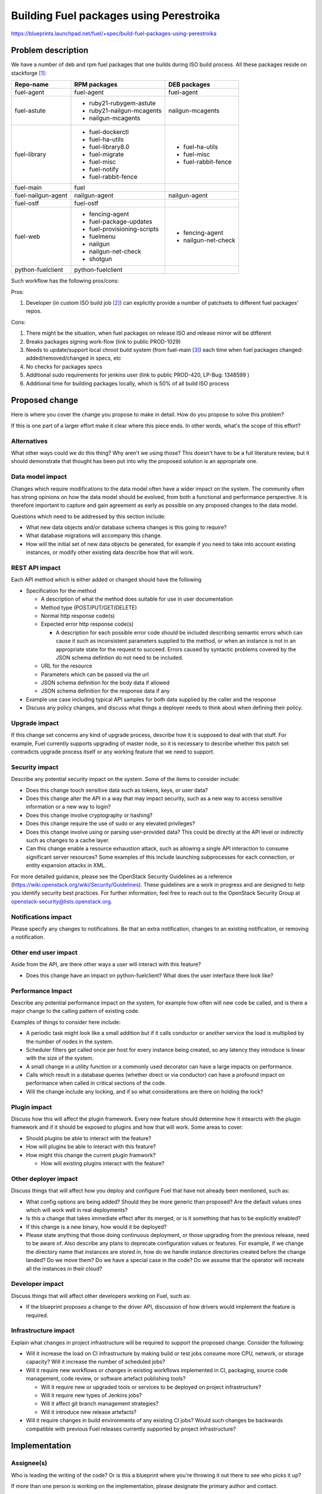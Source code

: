 ..
 This work is licensed under a Creative Commons Attribution 3.0 Unported
 License.

 http://creativecommons.org/licenses/by/3.0/legalcode

========================================
Building Fuel packages using Perestroika
========================================

https://blueprints.launchpad.net/fuel/+spec/build-fuel-packages-using-perestroika

Problem description
===================

We have a number of deb and rpm fuel packages that one builds during ISO build
process. All these packages reside on stackforge [1]_:

+--------------------+-----------------------------+---------------------+
|    Repo-name       |       RPM packages          |   DEB packages      |
+====================+=============================+=====================+
| fuel-agent         | fuel-agent                  | fuel-agent          |
+--------------------+-----------------------------+---------------------+
| fuel-astute        | - ruby21-rubygem-astute     | nailgun-mcagents    |
|                    | - ruby21-nailgun-mcagents   |                     |
|                    | - nailgun-mcagents          |                     |
+--------------------+-----------------------------+---------------------+
| fuel-library       | - fuel-dockerctl            | - fuel-ha-utils     |
|                    | - fuel-ha-utils             | - fuel-misc         |
|                    | - fuel-library8.0           | - fuel-rabbit-fence |
|                    | - fuel-migrate              |                     |
|                    | - fuel-misc                 |                     |
|                    | - fuel-notify               |                     |
|                    | - fuel-rabbit-fence         |                     |
+--------------------+-----------------------------+---------------------+
| fuel-main          | fuel                        |                     |
+--------------------+-----------------------------+---------------------+
| fuel-nailgun-agent | nailgun-agent               | nailgun-agent       |
+--------------------+-----------------------------+---------------------+
| fuel-ostf          | fuel-ostf                   |                     |
+--------------------+-----------------------------+---------------------+
| fuel-web           | - fencing-agent             | - fencing-agent     |
|                    | - fuel-package-updates      | - nailgun-net-check |
|                    | - fuel-provisioning-scripts |                     |
|                    | - fuelmenu                  |                     |
|                    | - nailgun                   |                     |
|                    | - nailgun-net-check         |                     |
|                    | - shotgun                   |                     |
+--------------------+-----------------------------+---------------------+
| python-fuelclient  | python-fuelclient           |                     |
+--------------------+-----------------------------+---------------------+


Such workflow has the following pros/cons:

Pros:

#. Developer (in custom ISO build job [2]_) can explicitly provide a number of patchsets
   to different fuel packages' repos.

Cons:

#. There might be the situation, when fuel packages on release ISO and release mirror will be different

#. Breaks packages signing work-flow (link to public PROD-1029)

#. Needs to update/support local chroot build system (from fuel-main [3]_) each time when fuel packages
   changed: added/removed/changed in specs, etc

#. No checks for packages specs

#. Additional sudo requirements for jenkins user (link to public PROD-420, LP-Bug: 1348599 )

#. Additional time for building packages locally, which is 50% of all build ISO process


Proposed change
===============

Here is where you cover the change you propose to make in detail. How do you
propose to solve this problem?

If this is one part of a larger effort make it clear where this piece ends. In
other words, what's the scope of this effort?

Alternatives
------------

What other ways could we do this thing? Why aren't we using those? This doesn't
have to be a full literature review, but it should demonstrate that thought has
been put into why the proposed solution is an appropriate one.

Data model impact
-----------------

Changes which require modifications to the data model often have a wider impact
on the system.  The community often has strong opinions on how the data model
should be evolved, from both a functional and performance perspective. It is
therefore important to capture and gain agreement as early as possible on any
proposed changes to the data model.

Questions which need to be addressed by this section include:

* What new data objects and/or database schema changes is this going to
  require?

* What database migrations will accompany this change.

* How will the initial set of new data objects be generated, for example if you
  need to take into account existing instances, or modify other existing data
  describe how that will work.

REST API impact
---------------

Each API method which is either added or changed should have the following

* Specification for the method

  * A description of what the method does suitable for use in
    user documentation

  * Method type (POST/PUT/GET/DELETE)

  * Normal http response code(s)

  * Expected error http response code(s)

    * A description for each possible error code should be included
      describing semantic errors which can cause it such as
      inconsistent parameters supplied to the method, or when an
      instance is not in an appropriate state for the request to
      succeed. Errors caused by syntactic problems covered by the JSON
      schema defintion do not need to be included.

  * URL for the resource

  * Parameters which can be passed via the url

  * JSON schema definition for the body data if allowed

  * JSON schema definition for the response data if any

* Example use case including typical API samples for both data supplied
  by the caller and the response

* Discuss any policy changes, and discuss what things a deployer needs to
  think about when defining their policy.

Upgrade impact
--------------

If this change set concerns any kind of upgrade process, describe how it is
supposed to deal with that stuff. For example, Fuel currently supports
upgrading of master node, so it is necessary to describe whether this patch
set contradicts upgrade process itself or any working feature that we need
to support.

Security impact
---------------

Describe any potential security impact on the system.  Some of the items to
consider include:

* Does this change touch sensitive data such as tokens, keys, or user data?

* Does this change alter the API in a way that may impact security, such as
  a new way to access sensitive information or a new way to login?

* Does this change involve cryptography or hashing?

* Does this change require the use of sudo or any elevated privileges?

* Does this change involve using or parsing user-provided data? This could
  be directly at the API level or indirectly such as changes to a cache layer.

* Can this change enable a resource exhaustion attack, such as allowing a
  single API interaction to consume significant server resources? Some examples
  of this include launching subprocesses for each connection, or entity
  expansion attacks in XML.

For more detailed guidance, please see the OpenStack Security Guidelines as
a reference (https://wiki.openstack.org/wiki/Security/Guidelines).  These
guidelines are a work in progress and are designed to help you identify
security best practices.  For further information, feel free to reach out
to the OpenStack Security Group at openstack-security@lists.openstack.org.

Notifications impact
--------------------

Please specify any changes to notifications. Be that an extra notification,
changes to an existing notification, or removing a notification.

Other end user impact
---------------------

Aside from the API, are there other ways a user will interact with this
feature?

* Does this change have an impact on python-fuelclient? What does the user
  interface there look like?

Performance Impact
------------------

Describe any potential performance impact on the system, for example
how often will new code be called, and is there a major change to the calling
pattern of existing code.

Examples of things to consider here include:

* A periodic task might look like a small addition but if it calls conductor or
  another service the load is multiplied by the number of nodes in the system.

* Scheduler filters get called once per host for every instance being created,
  so any latency they introduce is linear with the size of the system.

* A small change in a utility function or a commonly used decorator can have a
  large impacts on performance.

* Calls which result in a database queries (whether direct or via conductor)
  can have a profound impact on performance when called in critical sections of
  the code.

* Will the change include any locking, and if so what considerations are there
  on holding the lock?

Plugin impact
-------------

Discuss how this will affect the plugin framework. Every new feature should
determine how it intearcts with the plugin framework and if it should be
exposed to plugins and how that will work. Some areas to cover:

* Should plugins be able to interact with the feature?

* How will plugins be able to interact with this feature?

* How might this change the current plugin framwork?

  * How will existing plugins interact with the feature?

Other deployer impact
---------------------

Discuss things that will affect how you deploy and configure Fuel
that have not already been mentioned, such as:

* What config options are being added? Should they be more generic than
  proposed? Are the default values ones which will work well in
  real deployments?

* Is this a change that takes immediate effect after its merged, or is it
  something that has to be explicitly enabled?

* If this change is a new binary, how would it be deployed?

* Please state anything that those doing continuous deployment, or those
  upgrading from the previous release, need to be aware of. Also describe
  any plans to deprecate configuration values or features.  For example, if we
  change the directory name that instances are stored in, how do we handle
  instance directories created before the change landed?  Do we move them?  Do
  we have a special case in the code? Do we assume that the operator will
  recreate all the instances in their cloud?

Developer impact
----------------

Discuss things that will affect other developers working on Fuel,
such as:

* If the blueprint proposes a change to the driver API, discussion of how
  drivers would implement the feature is required.

Infrastructure impact
---------------------

Explain what changes in project infrastructure will be required to support the
proposed change. Consider the following:

* Will it increase the load on CI infrastructure by making build or test jobs
  consume more CPU, network, or storage capacity? Will it increase the number
  of scheduled jobs?

* Will it require new workflows or changes in existing workflows implemented in
  CI, packaging, source code management, code review, or software artefact
  publishing tools?

  * Will it require new or upgraded tools or services to be deployed on project
    infrastructure?

  * Will it require new types of Jenkins jobs?

  * Will it affect git branch management strategies?

  * Will it introduce new release artefacts?

* Will it require changes in build environments of any existing CI jobs? Would
  such changes be backwards compatible with previous Fuel releases currently
  supported by project infrastructure?


Implementation
==============

Assignee(s)
-----------

Who is leading the writing of the code? Or is this a blueprint where you're
throwing it out there to see who picks it up?

If more than one person is working on the implementation, please designate the
primary author and contact.

Primary assignee:
  <launchpad-id or None>

Other contributors:
  <launchpad-id or None>

Mandatory design review:
  <launchpad-id or None>

Work Items
----------

Work items or tasks -- break the feature up into the things that need to be
done to implement it. Those parts might end up being done by different people,
but we're mostly trying to understand the timeline for implementation.


Dependencies
============

* Include specific references to specs and/or blueprints in fuel, or in other
  projects, that this one either depends on or is related to.

* If this requires functionality of another project that is not currently used
  by Fuel, document that fact.

* Does this feature require any new library dependencies or code otherwise not
  included in Fuel? Or does it depend on a specific version of library?


Testing
=======

Please discuss how the change will be tested. It is assumed that unit test
coverage will be added so that doesn't need to be mentioned explicitly,
but discussion of why you think unit tests are sufficient and we don't need
to add more functional tests would need to be included.

Is this untestable in gate given current limitations (specific hardware /
software configurations available)? If so, are there mitigation plans (3rd
party testing, gate enhancements, etc).

Acceptance criteria
-------------------

Please specify clearly defined acceptance criteria for proposed changes.


Documentation Impact
====================

What is the impact on the docs team of this change? Some changes might require
donating resources to the docs team to have the documentation updated. Don't
repeat details discussed above, but please reference them here.


References
==========

.. [1] `Fuel stackforge repos <https://github.com/stackforge/>`_
.. [2] `Custom ISO yaml definition <https://github.com/fuel-infra/jenkins-jobs/blob/master/servers/product-ci/7.0/custom_iso.yaml>`_
.. [3] `Chroots for building packages <https://github.com/stackforge/fuel-main/blob/master/sandbox.mk>`_